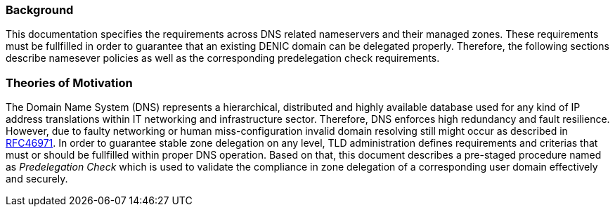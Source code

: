 === Background

This documentation specifies the requirements across DNS related nameservers and their managed zones.
These requirements must be fullfilled in order to guarantee that an existing DENIC domain can be delegated
properly. Therefore, the following sections describe namesever policies as well as the
corresponding predelegation check requirements.

=== Theories of Motivation

The Domain Name System (DNS) represents a hierarchical, distributed and highly available database used
for any kind of IP address translations within IT networking and infrastructure sector. Therefore, DNS
enforces high redundancy and fault resilience. However, due to faulty networking or human
miss-configuration invalid domain resolving still might occur as described in https://www.ietf.org/rfc/rfc1034.txt[RFC46971].
In order to guarantee stable zone delegation on any level, TLD administration defines requirements and
criterias that must or should be fullfilled within proper DNS operation. Based on that, this
document describes a pre-staged procedure named as _Predelegation Check_ which is used to
validate the compliance in zone delegation of a corresponding user domain effectively and
securely. 